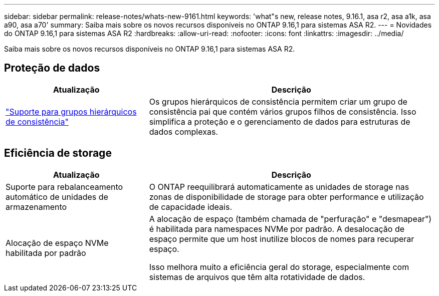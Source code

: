 ---
sidebar: sidebar 
permalink: release-notes/whats-new-9161.html 
keywords: 'what"s new, release notes, 9.16.1, asa r2, asa a1k, asa a90, asa a70' 
summary: Saiba mais sobre os novos recursos disponíveis no ONTAP 9.16,1 para sistemas ASA R2. 
---
= Novidades do ONTAP 9.16,1 para sistemas ASA R2
:hardbreaks:
:allow-uri-read: 
:nofooter: 
:icons: font
:linkattrs: 
:imagesdir: ../media/


[role="lead"]
Saiba mais sobre os novos recursos disponíveis no ONTAP 9.16,1 para sistemas ASA R2.



== Proteção de dados

[cols="2,4"]
|===
| Atualização | Descrição 


| link:../data-protection/manage-consistency-groups.html["Suporte para grupos hierárquicos de consistência"] | Os grupos hierárquicos de consistência permitem criar um grupo de consistência pai que contém vários grupos filhos de consistência. Isso simplifica a proteção e o gerenciamento de dados para estruturas de dados complexas. 
|===


== Eficiência de storage

[cols="2,4"]
|===
| Atualização | Descrição 


| Suporte para rebalanceamento automático de unidades de armazenamento | O ONTAP reequilibrará automaticamente as unidades de storage nas zonas de disponibilidade de storage para obter performance e utilização de capacidade ideais. 


| Alocação de espaço NVMe habilitada por padrão  a| 
A alocação de espaço (também chamada de "perfuração" e "desmapear") é habilitada para namespaces NVMe por padrão. A desalocação de espaço permite que um host inutilize blocos de nomes para recuperar espaço.

Isso melhora muito a eficiência geral do storage, especialmente com sistemas de arquivos que têm alta rotatividade de dados.

|===